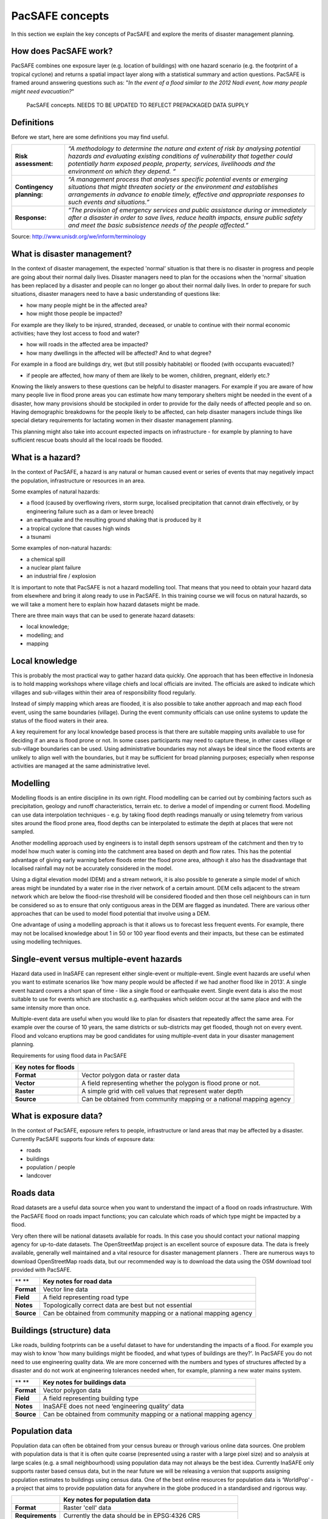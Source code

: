 PacSAFE concepts
========================

In this section we explain the key concepts of PacSAFE and explore the merits of disaster management planning.

How does PacSAFE work?
-----------------------------

PacSAFE combines one exposure layer (e.g. location of buildings) with one hazard scenario (e.g. the footprint of a tropical cyclone) and returns a spatial impact layer along with a statistical summary and action questions. PacSAFE is framed around answering questions such as: "*In the event of a flood similar to the 2012 Nadi event, how many people might need evacuation?*"

.. figure:: images/1000020100000174000001554CDAA6814BF94AB3.png

   PacSAFE concepts. NEEDS TO BE UPDATED TO REFLECT PREPACKAGED DATA SUPPLY


Definitions
-----------

Before we start, here are some definitions you may find useful.

+---------------------------+---------------------------------------------------------------------------------------------------------------------------------------------------------------------------------------------------------------------------------------------------------------------------------+
| **Risk assessment:**      | *“A methodology to determine the nature and extent of risk by analysing potential hazards and evaluating existing conditions of vulnerability that together could potentially harm exposed people, property, services, livelihoods and the environment on which they depend. “* |
|                           |                                                                                                                                                                                                                                                                                 |
+---------------------------+---------------------------------------------------------------------------------------------------------------------------------------------------------------------------------------------------------------------------------------------------------------------------------+
| **Contingency planning:** | *“A management process that analyses specific potential events or emerging situations that might threaten society or the environment and establishes arrangements in advance to enable timely, effective and appropriate responses to such events and situations.”*             |
|                           |                                                                                                                                                                                                                                                                                 |
+---------------------------+---------------------------------------------------------------------------------------------------------------------------------------------------------------------------------------------------------------------------------------------------------------------------------+
| **Response:**             | *“The provision of emergency services and public assistance during or immediately after a disaster in order to save lives, reduce health impacts, ensure public safety and meet the basic subsistence needs of the people affected.”*                                           |
|                           |                                                                                                                                                                                                                                                                                 |
+---------------------------+---------------------------------------------------------------------------------------------------------------------------------------------------------------------------------------------------------------------------------------------------------------------------------+



Source: 
`http://www.unisdr.org/we/inform/terminology <http://www.unisdr.org/we/inform/terminology>`_

What is disaster management?
----------------------------

In the context of disaster management, the expected 'normal' situation is that there is no disaster in progress and people are going about their normal daily lives. Disaster managers need to plan for the occasions when the 'normal' situation has been replaced by a disaster and people can no longer go about their normal daily lives. In order to prepare for such situations, disaster managers need to have a basic understanding of questions like:

*   how many people might be in the affected area?



*   how might those people be impacted?



For example are they likely to be injured, stranded, deceased, or unable to continue with their normal economic activities; have they lost access to food and water?

*   how will roads in the affected area be impacted?



*   how many dwellings in the affected will be affected? And to what degree?



For example in a flood are buildings dry, wet (but still possibly habitable) or flooded (with occupants evacuated)?

*   if people are affected, how many of them are likely to be women, children, pregnant, elderly etc.?



Knowing the likely answers to these questions can be helpful to disaster managers. For example if you are aware of how many people live in flood prone areas you can estimate how many temporary shelters might be needed in the event of a disaster, how many provisions should be stockpiled in order to provide for the daily needs of affected people and so on. Having demographic breakdowns for the people likely to be affected, can help disaster managers include things like special dietary requirements for lactating women in their disaster management planning.

This planning might also take into account expected impacts on infrastructure - for example by planning to have sufficient rescue boats should all the local roads be flooded.

What is a hazard?
-----------------


.. image:: images/100002010000007D0000005F573048AF9A3DA6CA.png

In the context of PacSAFE, a hazard is any natural or human caused event or series of events that may negatively impact the population, infrastructure or resources in an area.


Some examples of natural hazards:

*   a flood (caused by overflowing rivers, storm surge, localised precipitation that cannot drain effectively, or by engineering failure such as a dam or levee breach)



*   an earthquake and the resulting ground shaking that is produced by it



*   a tropical cyclone that causes high winds



*   a tsunami



Some examples of non-natural hazards:

*   a chemical spill



*   a nuclear plant failure



*   an industrial fire / explosion



It is important to note that PacSAFE is not a hazard modelling tool. That means that you need to obtain your hazard data from elsewhere and bring it along ready to use in PacSAFE. In this training course we will focus on natural hazards, so we will take a moment here to explain how hazard datasets might be made.

There are three main ways that can be used to generate hazard datasets:

*   local knowledge;



*   modelling; and



*   mapping




Local knowledge
---------------

This is probably the most practical way to gather hazard data quickly. One approach that has been effective in Indonesia is to hold mapping workshops where village chiefs and local officials are invited. The officials are asked to indicate which villages and sub-villages within their area of responsibility flood regularly.

Instead of simply mapping which areas are flooded, it is also possible to take another approach and map each flood event, using the same boundaries (village). During the event community officials can use online systems to update the status of the flood waters in their area.

A key requirement for any local knowledge based process is that there are suitable mapping units available to use for deciding if an area is flood prone or not. In some cases participants may need to capture these, in other cases village or sub-village boundaries can be used. Using administrative boundaries may not always be ideal since the flood extents are unlikely to align well with the boundaries, but it may be sufficient for broad planning purposes; especially when response activities are managed at the same administrative level.

Modelling
---------

Modelling floods is an entire discipline in its own right. Flood modelling can be carried out by combining factors such as precipitation, geology and runoff characteristics, terrain etc. to derive a model of impending or current flood. Modelling can use data interpolation techniques - e.g. by taking flood depth readings manually or using telemetry from various sites around the flood prone area, flood depths can be interpolated to estimate the depth at places that were not sampled.

Another modelling approach used by engineers is to install depth sensors upstream of the catchment and then try to model how much water is coming into the catchment area based on depth and flow rates. This has the potential advantage of giving early warning before floods enter the flood prone area, although it also has the disadvantage that localised rainfall may not be accurately considered in the model.

Using a digital elevation model (DEM) and a stream network, it is also possible to generate a simple model of which areas might be inundated by a water rise in the river network of a certain amount. DEM cells adjacent to the stream network which are below the flood-rise threshold will be considered flooded and then those cell neighbours can in turn be considered so as to ensure that only contiguous areas in the DEM are flagged as inundated. There are various other approaches that can be used to model flood potential that involve using a DEM.

One advantage of using a modelling approach is that it allows us to forecast less frequent events. For example, there may not be localised knowledge about 1 in 50 or 100 year flood events and their impacts, but these can be estimated using modelling techniques.

Single-event versus multiple-event hazards
------------------------------------------

Hazard data used in InaSAFE can represent either single-event or multiple-event. Single event hazards are useful when you want to estimate scenarios like ‘how many people would be affected if we had another flood like in 2013’. A single event hazard covers a short span of time - like a single flood or earthquake event. Single event data is also the most suitable to use for events which are stochastic e.g. earthquakes which seldom occur at the same place and with the same intensity more than once.

Multiple-event data are useful when you would like to plan for disasters that repeatedly affect the same area. For example over the course of 10 years, the same districts or sub-districts may get flooded, though not on every event. Flood and volcano eruptions may be good candidates for using multiple-event data in your disaster management planning.

Requirements for using flood data in PacSAFE

+--------------------------+---------------------------------------------------------------------+
| **Key notes for floods** |                                                                     |
|                          |                                                                     |
+--------------------------+---------------------------------------------------------------------+
| **Format**               | Vector polygon data or raster data                                  |
|                          |                                                                     |
+--------------------------+---------------------------------------------------------------------+
| **Vector**               | A field representing whether the polygon is flood prone or not.     |
|                          |                                                                     |
+--------------------------+---------------------------------------------------------------------+
| **Raster**               | A simple grid with cell values that represent water depth           |
|                          |                                                                     |
+--------------------------+---------------------------------------------------------------------+
| **Source**               | Can be obtained from community mapping or a national mapping agency |
|                          |                                                                     |
+--------------------------+---------------------------------------------------------------------+

What is exposure data?
----------------------

In the context of PacSAFE, exposure refers to people, infrastructure or land areas that may be affected by a disaster. Currently PacSAFE supports four kinds of exposure data:

*   roads



*   buildings



*   population / people



*   landcover



Roads data
----------


Road datasets are a useful data source when you want to understand the impact of a flood on roads infrastructure. With the PacSAFE flood on roads impact functions; you can calculate which roads of which type might be impacted by a flood.

Very often there will be national datasets available for roads. In this case you should contact your national mapping agency for up-to-date datasets.
The OpenStreetMap project is an excellent source of exposure data. The data is freely available, generally well maintained and a vital resource for disaster management planners
.
There are numerous ways to download OpenStreetMap roads data, but our recommended way is to download the data using the OSM download tool provided with PacSAFE.

+------------+---------------------------------------------------------------------+
| ** **      | **Key notes for road data**                                         |
|            |                                                                     |
+------------+---------------------------------------------------------------------+
| **Format** | Vector line data                                                    |
|            |                                                                     |
+------------+---------------------------------------------------------------------+
| **Field**  | A field representing road type                                      |
|            |                                                                     |
+------------+---------------------------------------------------------------------+
| **Notes**  | Topologically correct data are best but not essential               |
|            |                                                                     |
+------------+---------------------------------------------------------------------+
| **Source** | Can be obtained from community mapping or a national mapping agency |
|            |                                                                     |
+------------+---------------------------------------------------------------------+

Buildings (structure) data
--------------------------

Like roads, building footprints can be a useful dataset to have for understanding the impacts of a flood. For example you may wish to know 'how many buildings might be flooded, and what types of buildings are they?'. In PacSAFE you do not need to use engineering quality data. We are more concerned with the numbers and types of structures affected by a disaster and do not work at engineering tolerances needed when, for example, planning a new water mains system.

+------------+---------------------------------------------------------------------+
| ** **      | **Key notes for buildings data**                                    |
|            |                                                                     |
+------------+---------------------------------------------------------------------+
| **Format** | Vector polygon data                                                 |
|            |                                                                     |
+------------+---------------------------------------------------------------------+
| **Field**  | A field representing building type                                  |
|            |                                                                     |
+------------+---------------------------------------------------------------------+
| **Notes**  | InaSAFE does not need ‘engineering quality’ data                    |
|            |                                                                     |
+------------+---------------------------------------------------------------------+
| **Source** | Can be obtained from community mapping or a national mapping agency |
|            |                                                                     |
+------------+---------------------------------------------------------------------+

Population data
---------------


Population data can often be obtained from your census bureau or through various online data sources. One problem with population data is that it is often quite coarse (represented using a raster with a large pixel size) and so analysis at large scales (e.g. a small neighbourhood) using population data may not always be the best idea. Currently InaSAFE only supports raster based census data, but in the near future we will be releasing a version that supports assigning population estimates to buildings using census data. One of the best online resources for population data is ‘WorldPop’ - a project that aims to provide population data for anywhere in the globe produced in a standardised and rigorous way.

+------------------+------------------------------------------------------------+
|                  | **Key notes for population data**                          |
|                  |                                                            |
+------------------+------------------------------------------------------------+
| **Format**       | Raster 'cell' data                                         |
|                  |                                                            |
+------------------+------------------------------------------------------------+
| **Requirements** | Currently the data should be in EPSG:4326 CRS              |
|                  |                                                            |
+------------------+------------------------------------------------------------+
| **Notes**        | Make sure you know if your data represent density or count |
|                  |                                                            |
+------------------+------------------------------------------------------------+
| **Source**       | Can be obtained from a national mapping agency             |
|                  |                                                            |
+------------------+------------------------------------------------------------+

Landcover data
--------------

Landcover data can often be obtained from national mapping agencies or through various online data sources. Landcover data are useful if you want to assess the impact of a hazard event such as a volcanic eruption on crops.

+------------+-------------------------------------------------------+
| ** **      | **Key notes for landcover data**                      |
|            |                                                       |
+------------+-------------------------------------------------------+
| **Format** | Vector polygon data                                   |
|            |                                                       |
+------------+-------------------------------------------------------+
| **Field**  | A field representing landcover type                   |
|            |                                                       |
+------------+-------------------------------------------------------+
| **Notes**  | Topologically correct data are best but not essential |
|            |                                                       |
+------------+-------------------------------------------------------+
| **Source** | National mapping agency                               |
|            |                                                       |
+------------+-------------------------------------------------------+

What is aggregation?
--------------------

Aggregation is the process whereby we group the results of the analysis by district so that you can see how many people, roads or buildings were affected in each area. This will help you to understand where the most critical needs are, and to generate reports as shown in the image below. Aggregation is optional in PacSAFE - if you do not use aggregation, the entire analysis area will be used for the data summaries. Typically aggregation layers in PacSAFE have as attributes the name of the district or reporting area. It is also possible to use extended attributes to indicate the ratio of men and women; youth, adults and elderly living in each area. Where these are provided and the exposure layer is population, PacSAFE will provide a demographic breakdown per aggregation area indicating how many men, women etc. were probably affected in that area.

.. figure:: images/100000000000039000000317A7A613669932E370.png

   Example of aggregation data for Tonga. In this case the aggregation areas are villages. Source: PCRAFI.*

What is contextual data?
------------------------

Contextual data are data that provide a sense of place and scale when preparing or viewing the results of analysis, while not actually being used for the analysis. For example you may include online maps to show the underlying relief of the study area, or an aerial image to show what buildings and infrastructure exist in the area.

.. figure:: images/100000000000039000000317058BA88F87534130.png
   
    Aerial imagery for Nuku'alofa, Tonga. Source: PCRAFI

What is the difference between raster and vector data?
------------------------------------------------------

Vector data is arguably the most common kind of data you will find in the daily use of GIS. It describes geographic data in terms of points that may be connected into lines and polygons. Every object in a vector dataset is called a feature, and is associated with data that describes that feature. The basic shape of objects stored in the vector data is defined with a two-dimensional coordinate system / Cartesian (x, y).

.. figure:: images/100000000000017B000000F871DFDD7DBF63B3C2.png

   Examples of vector data.


Raster data is different from vector data. While vector data has discrete features constructed out of vertices, and perhaps connected with lines and/or areas; raster data, is like an image. Although it may portray various properties of objects in the real world, these objects don't exist as separate objects; rather, they are represented using pixels or cells of various different numerical values. These values can be real and represent different characteristics of the geography, such as water depth or amount of volcanic ash; or they can be a code than is related to the type of land use or the hazard class.

.. figure:: images/10000000000000AA000000AA2CAF21F3194C7C22.png

   Example of raster data.

**Note: Creating vector data is like using a pen, where you can draw a point, a line or a polygon, Raster data is like taking a picture with a camera, where each square has one value, and all the squares (pixels) combine to make a picture.**

Both vector and raster data can be used in PacSAFE. For example, we use vector data for the extent of a flood hazard and as well as roads and building footprint; but we use raster data for modelled hazards such as flood depth, tsunami inundation and for population exposure.

What is the difference between continuous and classified data?
--------------------------------------------------------------

In PacSAFE we differentiate between data which is continuous and data which is classified. The terms can be applied equally to both hazard and exposure data.


**Continuous** data represent a **continuously varying phenomenon** such as depth in meters, population counts and so on.

.. figure:: images/100002010000056A00000313CCF9848F176DC3DC.png

   Example of continuous population data, displayed in GIS software. Source WorldPop.

**Classified data** represent **named groups of values**, for example, high, medium and low hazard. Grouping values works well when you wish to reduce data preparation complexity or deal with local variances in the interpretation of data. For example, a flood depth of 50Â cm may represent a high hazard zone in an area where people commonly have basements in their houses, and a low hazard zone in areas where people commonly build their houses on raised platforms.

.. figure:: images/100002010000056B0000034B293CE5D07B3DFB82.png

   Classified raster flood data - courtesy BNPB/Australian Government

What is the analysis extent?

In PacSAFE you need to explicitly state what the intended analysis extent should be. In other words, you need to tell PacSAFE where the analysis should be carried out. There is a tool in PacSAFE that will allow you to drag a box around the intended analysis area - you should always check that you have done this before starting your analysis.

.. figure:: images/100002010000039F00000355996C0DC117FE9AD6.png

   Example extent areas in PacSAFE.

PacSAFE will show you what your current desired analysis extent is (blue box), what the extent of your last analysis was (red box in the image above) and what your effective extent is (green box in the image above). The effective extent may not correspond exactly to your desired analysis extent because PacSAFE always aligns the extent to the edge of raster pixels.

What is an Impact Function?
---------------------------
.. image:: /static/training/socialisation/004_impact_function.*
   :align: center
   :width: 300 pt

An Impact Function (often abbreviated to IF) is software code in
|project_name| that implements a particular algorithm to determine the
impact of a hazard on the selected exposure. Running an impact function
is done when you have prepared all your input data, defined your analysis
extent and wish to now see the impact outputs.

Again, we should emphasise here that Impact Functions **do not model hazards**
- they **model the effects** of one or more hazard events on an exposure layer.
|project_name| groups its impact functions according to the kind of hazard
they work on:

Supported data types for each hazard type in  |project_name|
............................................................

.. image:: /images/icon_earthquake.*
   :align: left
   :width: 120 pt

Earthquake Impact Functions
...........................

**Earthquake hazard**:  continuous raster, classified raster, and classified polygon

**Population exposure**: continuous raster with counts

**Building exposure**: classified polygon or point with a type attribute



.. image:: /images/icon_flood.*
   :align: left
   :width: 120 pt

Flood Impact Functions
......................

**Flood hazard**:  continuous raster or classified polygon

**Population exposure**: continuous raster with counts

**Building exposure**: classified polygon or point with a type attribute

**Road exposure**: classified line with a type attribute



.. image:: /images/icon_tsunami.*
   :align: left
   :width: 120 pt

Tsunami Impact Functions
........................

**Tsunami hazard**: continuous raster or classified polygon

**Population exposure**: continuous raster with counts

**Building exposure**: classified polygon with a type attribute

**Road exposure**: classified line with a type attribute



.. image:: /images/icon_volcano.*
   :align: left
   :width: 120 pt

Volcano Impact Functions
........................

**Volcano hazard**:  continuous polygon, classified polygon, and point

**Population exposure**: continuous raster with counts

**Building exposure**: classified polygon with a type attribute



.. image:: /images/icon_volcanic_ash.*
   :align: left
   :width: 120 pt

Volcanic Ash Impact Functions
.............................

**Volcano hazard**:  clasified polygon or continuous raster

**Population exposure**: continuous raster with counts

**Building exposure**: classified polygon with a type attribute


.. image:: /images/icon_generic.*
   :align: left
   :width: 120 pt

Generic Impact Functions
........................

**Volcano hazard**:  classified polygon, classified raster or continuous raster

**Population exposure**: continuous raster with counts

**Building exposure**: classified polygon with a type attribute

**Landcover exposure**: classified polygon with a type attribute

A note about generic impact functions: Generic IF's are useful when your
data does not conform to the a priori expectations of |project_name|.
For example, you may wish to produce a report on buildings that might be
affected by a landslide, drought, smoke haze or any other hazard that does not
have an explicit Impact Function in |project_name|.

Each Impact Function will generate outputs that may include:
- an impact map layer
- an impact summary
- minimum needs
- action checklists

.. image:: /static/training/socialisation/004_inasafe_outputs.*
   :align: center
   :width: 300 pt


What is an impact layer?
------------------------
An impact layer is a new GIS dataset that is produced as the result of
running an impact function. It will usually represent the exposure layer.
For example, if you do a flood  analysis on buildings, the impact layer
produced will be a buildings layer but each building will be classified
according to whether it is dry, wet or flooded. |project_name| will typically
apply its own symbology to the output impact layer to make it clear which
are the impacted buildings. This is illustrated in the image below.

It should also be noted that the impact layer will only include features /
cells that occur within the analysis extent. All others will be 'clipped away'.
It is very important to remember this when interpreting the map legend and the
impact summary (see section below) because they are only relevant to the
analysis area.  The impact layer is not saved by default. If you want to
save this spatial data you need to do this yourself.

.. image:: /static/training/socialisation/004_building_output.*
   :align: center
   :width: 300 pt

What is the impact summary?
---------------------------
Whereas the impact layer represents spatial data, the impact summary is
tabular and textual data. The impact summary provides a table (or series of
tables) and other textual information with the numbers of buildings, roads or
people affected, and includes other useful information such as minimum needs
breakdowns, action checklists and summaries. The impact summary presents the
results of the impact function in an easy to digest form. Our expectation that
the numbers show here would form part of the input to your emergency
management planning process - typically as a launch point for discussion and
planning on how to have sufficient resources in order to cater for the
impacted people, buildings or roads should a similar event to the one on
which the scenario is based occur.
An example of an impact summary is shown below.

.. image:: /static/training/socialisation/004_impact_summary_buildings.*
   :align: center
   :width: 600 pt

Example impact summary table showing breakdown of buildings flooded.

What are minimum needs?
-----------------------
Minimum needs are a population specific reporting component for the
impact summary. They are based on generic or regional preferences and define
the daily food and well-being requirements for each individual who may be
displaced during a disaster. For example you could specify that each person
should receive 20l of fresh drinking water per day, 50l of bathing water and
so on. |project_name| will calculate these numbers to provide an estimate of
the total needs for the displaced population.

.. image:: /static/training/socialisation/004_impact_summary_min_needs.*
   :align: center
   :width: 600 pt

What are action checklists?
---------------------------
Action checklists are generated lists of things disaster managers should
consider when implementing their disaster management plan. Currently the
action checklists are fairly simplistic - they are intended to prompt
discussion and stimulate disaster managers to think about the important
contingencies they should have in place.

.. image:: /static/training/socialisation/004_impact_summary_actions.*
   :align: center
   :width: 300 pt


.. image:: images/10000201000004270000021EB2807F8F2C80E98E.png

An Impact Function (often abbreviated to IF) is software code in PacSAFE that implements a particular algorithm to determine the impact of a hazard on the selected exposure. Running an impact function is done when you have prepared all your input data, defined your analysis extent and wish to now see the impact outputs.

Again, we should emphasise here that Impact Functions do not model hazards - they model the effects of one or more hazard events on an exposure layer. PacSAFE groups its impact functions according to the kind of hazard they work on:

*Supported data types for each hazard type in InaSAFE:*

.. image:: images/icon_earthquake.png
   :align: left

**Earthquake Impact Functions**

Earthquake hazard: continuous raster, classified raster, and classified polygon

Population exposure: continuous raster with counts

Building exposure: classified polygon or point with a type attribute


.. image:: images/icon_flood.png
   :align: left

**Flood Impact Functions**

Flood hazard: continuous raster or classified polygon

Population exposure: continuous raster with counts

Building exposure: classified polygon or point with a type attribute

Road exposure: classified line with a type attribute

.. image:: images/icon_tsunami.png
   :align: left

**Tsunami Impact Functions**

Tsunami hazard: continuous raster or classified polygon

Population exposure: continuous raster with counts

Building exposure: classified polygon with a type attribute

Road exposure: classified line with a type attribute


.. image:: images/icon_volcano.png
   :align: left

**Volcano Impact Functions**

Volcano hazard: continuous polygon, classified polygon, and point

Population exposure: continuous raster with counts

Building exposure: classified polygon with a type attribute


.. image:: images/icon_volcanic_ash.png
   :align: left

**Volcanic Ash Impact Functions**

Volcano hazard: classified polygon or continuous raster

Population exposure: continuous raster with counts

Building exposure: classified polygon with a type attribute

.. image:: images/icon_cyclone.png
   :align: left

**Cyclone Impact Functions**

Cyclone hazard: continuous or classified polygon, continuous or classified raster

Population exposure: continuous raster with counts

Building exposure: classified polygon with a type attribute


.. image:: images/icon_generic.png
   :align: left

**Generic Impact Functions**

Volcano hazard: classified polygon, classified raster or continuous raster

Population exposure: continuous raster with counts

Building exposure: classified polygon with a type attribute

Landcover exposure: classified polygon with a type attribute

A note about generic impact functions: Generic IF’s are useful when your data does not conform to the a priori expectations of PacSAFE. For example, you may wish to produce a report on buildings that might be affected by a landslide, drought, smoke haze or any other hazard that does not have an explicit Impact Function in PacSAFE.


Each Impact Function will generate outputs that may include: - an impact map layer - an impact summary - minimum needs - action checklists


.. image:: images/10000201000005860000018B95ECE8E7C303FD6B.png

**What is an impact layer?**

An impact layer is a new GIS dataset that is produced as the result of running an impact function. It will usually represent the exposure layer. For example, if you do a flood analysis on buildings, the impact layer produced will be a buildings layer but each building will be classified according to whether it is dry, wet or flooded. PacSAFE will typically apply its own symbology to the output impact layer to make it clear which are the impacted buildings. This is illustrated in the image below.

It should also be noted that the impact layer will only include features / cells that occur within the analysis extent. All others will be ‘clipped away’. It is very important to remember this when interpreting the map legend and the impact summary (see section below) because they are only relevant to the analysis area. The impact layer is not saved by default. If you want to save this spatial data you need to do this yourself.


.. image:: images/1000020100000498000004CC90E5D7823F02EB7A.png

**What is the impact summary?**

Whereas the impact layer represents spatial data, the impact summary is tabular and textual data. The impact summary provides a table (or series of tables) and other textual information with the numbers of buildings, roads or people affected, and includes other useful information such as minimum needs breakdowns, action checklists and summaries. The impact summary presents the results of the impact function in an easy to digest form. Our expectation that the numbers show here would form part of the input to your emergency management planning process - typically as a launch point for discussion and planning on how to have sufficient resources in order to cater for the impacted people, buildings or roads should a similar event to the one on which the scenario is based occur. An example of an impact summary is shown below.


.. figure:: images/1000020100000568000003854B3E041BB1044C14.png

   Example impact summary table showing breakdown of buildings flooded.

**What are minimum needs?**

Minimum needs are a population specific reporting component for the impact summary. They are based on generic or regional preferences and define the daily food and well-being requirements for each individual who may be displaced during a disaster. For example you could specify that each person should receive 20l of fresh drinking water per day, 50l of bathing water and so on. PacSAFE will calculate these numbers to provide an estimate of the total needs for the displaced population.


.. image:: images/10000201000003AD000000CEA674FD7370360E6F.png

**What are action checklists?**

Action checklists are generated lists of things disaster managers should consider when implementing their disaster management plan. Currently the action checklists are fairly simplistic - they are intended to prompt discussion and stimulate disaster managers to think about the important contingencies they should have in place.


.. image:: images/10000201000002E0000001C2CEDFED88A69ED83E.png

**Datasets**

*Current content has InaSAFE specific datasets – need to update in consultation with Sachin & Lauren*
